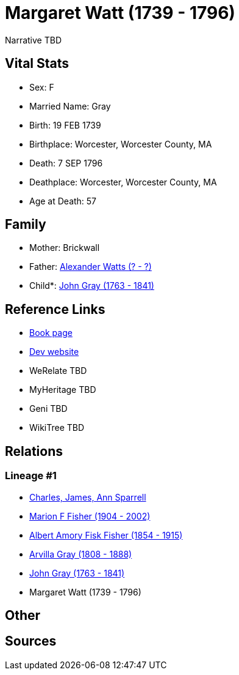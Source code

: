 = Margaret Watt (1739 - 1796)

Narrative TBD


== Vital Stats


* Sex: F
* Married Name: Gray
* Birth: 19 FEB 1739
* Birthplace: Worcester, Worcester County, MA
* Death: 7 SEP 1796
* Deathplace: Worcester, Worcester County, MA
* Age at Death: 57


== Family
* Mother: Brickwall

* Father: https://github.com/sparrell/cfs_ancestors/blob/main/Vol_02_Ships/V2_C5_Ancestors/gen6/gen6.MPMPMP.Alexander_Watts[Alexander Watts (? - ?)]


* Child*: https://github.com/sparrell/cfs_ancestors/blob/main/Vol_02_Ships/V2_C5_Ancestors/gen4/gen4.MPMP.John_Gray[John Gray (1763 - 1841)]



== Reference Links
* https://github.com/sparrell/cfs_ancestors/blob/main/Vol_02_Ships/V2_C5_Ancestors/gen5/gen5.MPMPM.Margaret_Watt[Book page]
* https://cfsjksas.gigalixirapp.com/person?p=p0448[Dev website]
* WeRelate TBD
* MyHeritage TBD
* Geni TBD
* WikiTree TBD

== Relations
=== Lineage #1
* https://github.com/spoarrell/cfs_ancestors/tree/main/Vol_02_Ships/V2_C1_Principals/0_intro_principals.adoc[Charles, James, Ann Sparrell]
* https://github.com/sparrell/cfs_ancestors/blob/main/Vol_02_Ships/V2_C5_Ancestors/gen1/gen1.M.Marion_F_Fisher[Marion F Fisher (1904 - 2002)]

* https://github.com/sparrell/cfs_ancestors/blob/main/Vol_02_Ships/V2_C5_Ancestors/gen2/gen2.MP.Albert_Amory_Fisk_Fisher[Albert Amory Fisk Fisher (1854 - 1915)]

* https://github.com/sparrell/cfs_ancestors/blob/main/Vol_02_Ships/V2_C5_Ancestors/gen3/gen3.MPM.Arvilla_Gray[Arvilla Gray (1808 - 1888)]

* https://github.com/sparrell/cfs_ancestors/blob/main/Vol_02_Ships/V2_C5_Ancestors/gen4/gen4.MPMP.John_Gray[John Gray (1763 - 1841)]

* Margaret Watt (1739 - 1796)


== Other

== Sources
